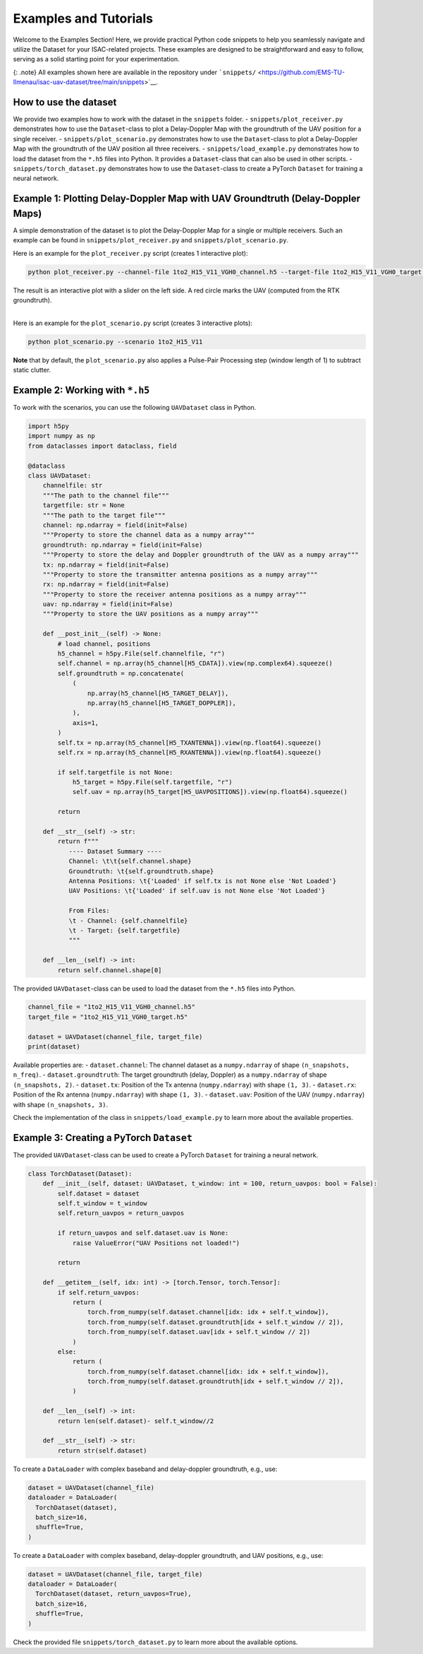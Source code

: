 Examples and Tutorials
======================

Welcome to the Examples Section! Here, we provide practical Python code
snippets to help you seamlessly navigate and utilize the Dataset for
your ISAC-related projects. These examples are designed to be
straightforward and easy to follow, serving as a solid starting point
for your experimentation.

{: .note} All examples shown here are available in the repository under
```snippets/`` <https://github.com/EMS-TU-Ilmenau/isac-uav-dataset/tree/main/snippets>`__.

How to use the dataset
----------------------

We provide two examples how to work with the dataset in the ``snippets``
folder. - ``snippets/plot_receiver.py`` demonstrates how to use the
``Dataset``-class to plot a Delay-Doppler Map with the groundtruth of
the UAV position for a single receiver. - ``snippets/plot_scenario.py``
demonstrates how to use the ``Dataset``-class to plot a Delay-Doppler
Map with the groundtruth of the UAV position all three receivers. -
``snippets/load_example.py`` demonstrates how to load the dataset from
the ``*.h5`` files into Python. It provides a ``Dataset``-class that can
also be used in other scripts. - ``snippets/torch_dataset.py``
demonstrates how to use the ``Dataset``-class to create a PyTorch
``Dataset`` for training a neural network.

Example 1: Plotting Delay-Doppler Map with UAV Groundtruth (Delay-Doppler Maps)
-------------------------------------------------------------------------------

A simple demonstration of the dataset is to plot the Delay-Doppler Map
for a single or multiple receivers. Such an example can be found in
``snippets/plot_receiver.py`` and ``snippets/plot_scenario.py``.

Here is an example for the ``plot_receiver.py`` script (creates 1
interactive plot):

.. code:: python

   python plot_receiver.py --channel-file 1to2_H15_V11_VGH0_channel.h5 --target-file 1to2_H15_V11_VGH0_target.h5

| The result is an interactive plot with a slider on the left side. A
  red circle marks the UAV (computed from the RTK groundtruth).
| 

Here is an example for the ``plot_scenario.py`` script (creates 3
interactive plots):

.. code:: python

   python plot_scenario.py --scenario 1to2_H15_V11

**Note** that by default, the ``plot_scenario.py`` also applies a
Pulse-Pair Processing step (window length of 1) to subtract static
clutter.

Example 2: Working with ``*.h5``
--------------------------------

To work with the scenarios, you can use the following ``UAVDataset``
class in Python.

.. code:: python

   import h5py
   import numpy as np
   from dataclasses import dataclass, field

   @dataclass
   class UAVDataset:
       channelfile: str
       """The path to the channel file"""
       targetfile: str = None
       """The path to the target file"""
       channel: np.ndarray = field(init=False)
       """Property to store the channel data as a numpy array"""
       groundtruth: np.ndarray = field(init=False)
       """Property to store the delay and Doppler groundtruth of the UAV as a numpy array"""
       tx: np.ndarray = field(init=False)
       """Property to store the transmitter antenna positions as a numpy array"""
       rx: np.ndarray = field(init=False)
       """Property to store the receiver antenna positions as a numpy array"""
       uav: np.ndarray = field(init=False)
       """Property to store the UAV positions as a numpy array"""
       
       def __post_init__(self) -> None:
           # load channel, positions
           h5_channel = h5py.File(self.channelfile, "r")
           self.channel = np.array(h5_channel[H5_CDATA]).view(np.complex64).squeeze()
           self.groundtruth = np.concatenate(
               (
                   np.array(h5_channel[H5_TARGET_DELAY]),
                   np.array(h5_channel[H5_TARGET_DOPPLER]),
               ),
               axis=1,
           )
           self.tx = np.array(h5_channel[H5_TXANTENNA]).view(np.float64).squeeze()
           self.rx = np.array(h5_channel[H5_RXANTENNA]).view(np.float64).squeeze()
           
           if self.targetfile is not None:
               h5_target = h5py.File(self.targetfile, "r")
               self.uav = np.array(h5_target[H5_UAVPOSITIONS]).view(np.float64).squeeze()
           
           return

       def __str__(self) -> str:
           return f"""
              ---- Dataset Summary ----           
              Channel: \t\t{self.channel.shape}
              Groundtruth: \t{self.groundtruth.shape}
              Antenna Positions: \t{'Loaded' if self.tx is not None else 'Not Loaded'}
              UAV Positions: \t{'Loaded' if self.uav is not None else 'Not Loaded'}
              
              From Files: 
              \t - Channel: {self.channelfile}
              \t - Target: {self.targetfile}
              """

       def __len__(self) -> int:
           return self.channel.shape[0]

The provided ``UAVDataset``-class can be used to load the dataset from
the ``*.h5`` files into Python.

.. code:: python

   channel_file = "1to2_H15_V11_VGH0_channel.h5"
   target_file = "1to2_H15_V11_VGH0_target.h5"

   dataset = UAVDataset(channel_file, target_file)
   print(dataset)

Available properties are: - ``dataset.channel``: The channel dataset as
a ``numpy.ndarray`` of shape ``(n_snapshots, n_freq)``. -
``dataset.groundtruth``: The target groundtruth (delay, Doppler) as a
``numpy.ndarray`` of shape ``(n_snapshots, 2)``. - ``dataset.tx``:
Position of the Tx antenna (``numpy.ndarray``) with shape ``(1, 3)``. -
``dataset.rx``: Position of the Rx antenna (``numpy.ndarray``) with
shape ``(1, 3)``. - ``dataset.uav``: Position of the UAV
(``numpy.ndarray``) with shape ``(n_snapshots, 3)``.

Check the implementation of the class in ``snippets/load_example.py`` to
learn more about the available properties.

Example 3: Creating a PyTorch ``Dataset``
-----------------------------------------

The provided ``UAVDataset``-class can be used to create a PyTorch
``Dataset`` for training a neural network.

.. code:: python

   class TorchDataset(Dataset):
       def __init__(self, dataset: UAVDataset, t_window: int = 100, return_uavpos: bool = False):
           self.dataset = dataset
           self.t_window = t_window
           self.return_uavpos = return_uavpos
           
           if return_uavpos and self.dataset.uav is None:
               raise ValueError("UAV Positions not loaded!")
           
           return
       
       def __getitem__(self, idx: int) -> [torch.Tensor, torch.Tensor]:
           if self.return_uavpos:
               return (
                   torch.from_numpy(self.dataset.channel[idx: idx + self.t_window]), 
                   torch.from_numpy(self.dataset.groundtruth[idx + self.t_window // 2]),
                   torch.from_numpy(self.dataset.uav[idx + self.t_window // 2])
               )
           else:
               return (
                   torch.from_numpy(self.dataset.channel[idx: idx + self.t_window]), 
                   torch.from_numpy(self.dataset.groundtruth[idx + self.t_window // 2]),
               )
       
       def __len__(self) -> int:
           return len(self.dataset)- self.t_window//2
       
       def __str__(self) -> str:
           return str(self.dataset)

To create a ``DataLoader`` with complex baseband and delay-doppler
groundtruth, e.g., use:

.. code:: python

   dataset = UAVDataset(channel_file)
   dataloader = DataLoader(
     TorchDataset(dataset), 
     batch_size=16, 
     shuffle=True,
   )

To create a ``DataLoader`` with complex baseband, delay-doppler
groundtruth, and UAV positions, e.g., use:

.. code:: python

   dataset = UAVDataset(channel_file, target_file)
   dataloader = DataLoader(
     TorchDataset(dataset, return_uavpos=True), 
     batch_size=16, 
     shuffle=True,
   )

Check the provided file ``snippets/torch_dataset.py`` to learn more
about the available options.
